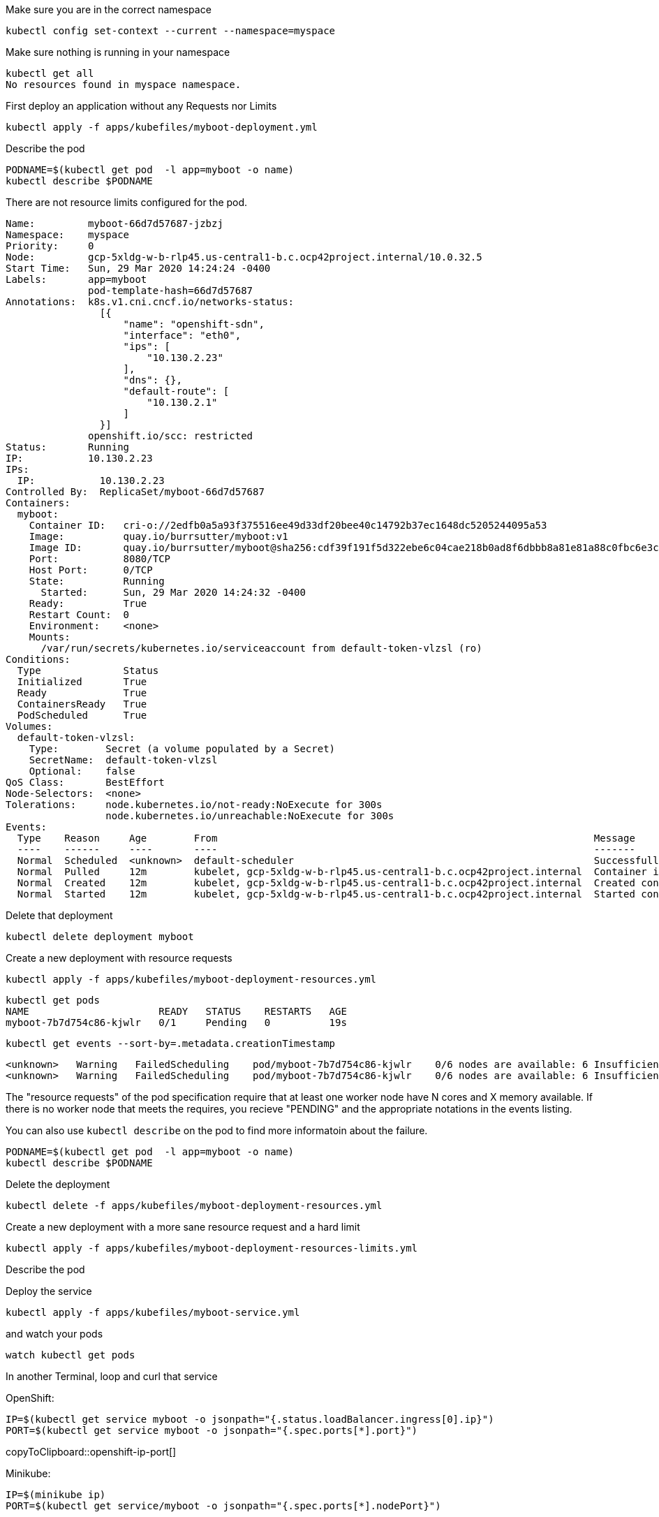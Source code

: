 Make sure you are in the correct namespace

----
kubectl config set-context --current --namespace=myspace
----

Make sure nothing is running in your namespace

----
kubectl get all
No resources found in myspace namespace.
----

First deploy an application without any Requests nor Limits

----
kubectl apply -f apps/kubefiles/myboot-deployment.yml
----

Describe the pod
----
PODNAME=$(kubectl get pod  -l app=myboot -o name)
kubectl describe $PODNAME
----

There are not resource limits configured for the pod.

----
Name:         myboot-66d7d57687-jzbzj
Namespace:    myspace
Priority:     0
Node:         gcp-5xldg-w-b-rlp45.us-central1-b.c.ocp42project.internal/10.0.32.5
Start Time:   Sun, 29 Mar 2020 14:24:24 -0400
Labels:       app=myboot
              pod-template-hash=66d7d57687
Annotations:  k8s.v1.cni.cncf.io/networks-status:
                [{
                    "name": "openshift-sdn",
                    "interface": "eth0",
                    "ips": [
                        "10.130.2.23"
                    ],
                    "dns": {},
                    "default-route": [
                        "10.130.2.1"
                    ]
                }]
              openshift.io/scc: restricted
Status:       Running
IP:           10.130.2.23
IPs:
  IP:           10.130.2.23
Controlled By:  ReplicaSet/myboot-66d7d57687
Containers:
  myboot:
    Container ID:   cri-o://2edfb0a5a93f375516ee49d33df20bee40c14792b37ec1648dc5205244095a53
    Image:          quay.io/burrsutter/myboot:v1
    Image ID:       quay.io/burrsutter/myboot@sha256:cdf39f191f5d322ebe6c04cae218b0ad8f6dbbb8a81e81a88c0fbc6e3c05f860
    Port:           8080/TCP
    Host Port:      0/TCP
    State:          Running
      Started:      Sun, 29 Mar 2020 14:24:32 -0400
    Ready:          True
    Restart Count:  0
    Environment:    <none>
    Mounts:
      /var/run/secrets/kubernetes.io/serviceaccount from default-token-vlzsl (ro)
Conditions:
  Type              Status
  Initialized       True
  Ready             True
  ContainersReady   True
  PodScheduled      True
Volumes:
  default-token-vlzsl:
    Type:        Secret (a volume populated by a Secret)
    SecretName:  default-token-vlzsl
    Optional:    false
QoS Class:       BestEffort
Node-Selectors:  <none>
Tolerations:     node.kubernetes.io/not-ready:NoExecute for 300s
                 node.kubernetes.io/unreachable:NoExecute for 300s
Events:
  Type    Reason     Age        From                                                                Message
  ----    ------     ----       ----                                                                -------
  Normal  Scheduled  <unknown>  default-scheduler                                                   Successfully assigned myspace/myboot-66d7d57687-jzbzj to gcp-5xldg-w-b-rlp45.us-central1-b.c.ocp42project.internal
  Normal  Pulled     12m        kubelet, gcp-5xldg-w-b-rlp45.us-central1-b.c.ocp42project.internal  Container image "quay.io/burrsutter/myboot:v1" already present on machine
  Normal  Created    12m        kubelet, gcp-5xldg-w-b-rlp45.us-central1-b.c.ocp42project.internal  Created container myboot
  Normal  Started    12m        kubelet, gcp-5xldg-w-b-rlp45.us-central1-b.c.ocp42project.internal  Started container myboot
----

Delete that deployment

----
kubectl delete deployment myboot
----

Create a new deployment with resource requests

----
kubectl apply -f apps/kubefiles/myboot-deployment-resources.yml
----

----
kubectl get pods
NAME                      READY   STATUS    RESTARTS   AGE
myboot-7b7d754c86-kjwlr   0/1     Pending   0          19s
----

----
kubectl get events --sort-by=.metadata.creationTimestamp
----

----
<unknown>   Warning   FailedScheduling    pod/myboot-7b7d754c86-kjwlr    0/6 nodes are available: 6 Insufficient cpu.
<unknown>   Warning   FailedScheduling    pod/myboot-7b7d754c86-kjwlr    0/6 nodes are available: 6 Insufficient cpu.
----

The "resource requests" of the pod specification require that at least one worker node have N cores and X memory available.  If there is no worker node that meets the requires, you recieve "PENDING" and the appropriate notations in the events listing.

You can also use `kubectl describe` on the pod to find more informatoin about the failure.

----
PODNAME=$(kubectl get pod  -l app=myboot -o name)
kubectl describe $PODNAME
----

Delete the deployment
----
kubectl delete -f apps/kubefiles/myboot-deployment-resources.yml
----

Create a new deployment with a more sane resource request and a hard limit

----
kubectl apply -f apps/kubefiles/myboot-deployment-resources-limits.yml
----

Describe the pod
----

----

Deploy the service
----
kubectl apply -f apps/kubefiles/myboot-service.yml
----

and watch your pods
----
watch kubectl get pods
----

In another Terminal, loop and curl that service

OpenShift:
[#openshift-ip-port]
[source,bash,subs="+macros,+attributes"]
----
IP=$(kubectl get service myboot -o jsonpath="{.status.loadBalancer.ingress[0].ip}")
PORT=$(kubectl get service myboot -o jsonpath="{.spec.ports[*].port}")
----
copyToClipboard::openshift-ip-port[]

Minikube:
[#minikube-ip-port]
[source,bash,subs="+macros,+attributes"]
----
IP=$(minikube ip)
PORT=$(kubectl get service/myboot -o jsonpath="{.spec.ports[*].nodePort}")
----
copyToClipboard::minikube-ip-port[]

[#curl-loop]
[source,bash,subs="+macros,+attributes"]
----
while true
do curl $IP:$PORT
sleep .3
done
----
copyToClipboard::curl-loop[]

In yet another terminal window, curl the /sysresources endpoint

----
 curl $IP:$PORT/sysresources
----

Note: the reported memory vs what was set in the resource limits

----
PODNAME=$(kubectl get pod  -l app=myboot -o name)
kubectl get $PODNAME -o json | jq ".spec.containers[0].resources"
----

----
{
  "limits": {
    "cpu": "1",
    "memory": "400Mi"
  },
  "requests": {
    "cpu": "250m",
    "memory": "300Mi"
  }
}
----

Curl the /consume endpoint

----
curl $IP:$PORT/consume
curl: (52) Empty reply from server
----

And you should notice that your loop also fails

----
Aloha from Spring Boot! 1120 on myboot-d78fb6d58-69kl7
curl: (56) Recv failure: Connection reset by peer
----

Describe the pod
----
kubectl describe $PODNAME
----

and look for

----
    Last State:     Terminated
      Reason:       OOMKilled
      Exit Code:    137
----      

----
kubectl get $PODNAME -o json | jq ".status.containerStatuses[0].lastState.terminated"
----

----
{
  "containerID": "cri-o://7b9be70ce4b616d6083d528dee708cea879da967373dad0d396fb999bd3898d3",
  "exitCode": 137,
  "finishedAt": "2020-03-29T19:14:56Z",
  "reason": "OOMKilled",
  "startedAt": "2020-03-29T18:50:15Z"
}
----

You might even see the STATUS column of the `watch kubectl get pods` reflect the OOMKilled

----
NAME                     READY   STATUS      RESTARTS   AGE
myboot-d78fb6d58-69kl7   0/1     OOMKilled   1          30m
----

And you will notice that the RESTARTS column increments with each crash of the Spring Boot pod.




